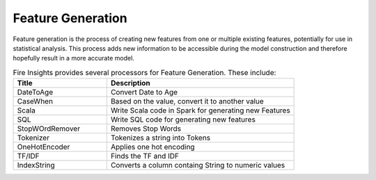 Feature Generation
==================

Feature generation is the process of creating new features from one or multiple existing features, potentially for use in statistical analysis. This process adds new information to be accessible during the model construction and therefore hopefully result in a more accurate model.



.. list-table:: Fire  Insights provides several processors for Feature Generation. These include:
   :widths:  20 40
   :header-rows: 1

   * - Title
     - Description
   * - DateToAge
     - Convert Date to Age
   * - CaseWhen 
     - Based on the value, convert it to another value
   * - Scala
     - Write Scala code in Spark for generating new Features
   * - SQL
     - Write SQL code for generating new features
   * - StopWOrdRemover
     - Removes Stop Words
   * - Tokenizer
     - Tokenizes a string into Tokens
   * - OneHotEncoder
     - Applies one hot encoding
   * - TF/IDF
     - Finds the TF and IDF
   * - IndexString
     - Converts a column containg String to numeric values
     
